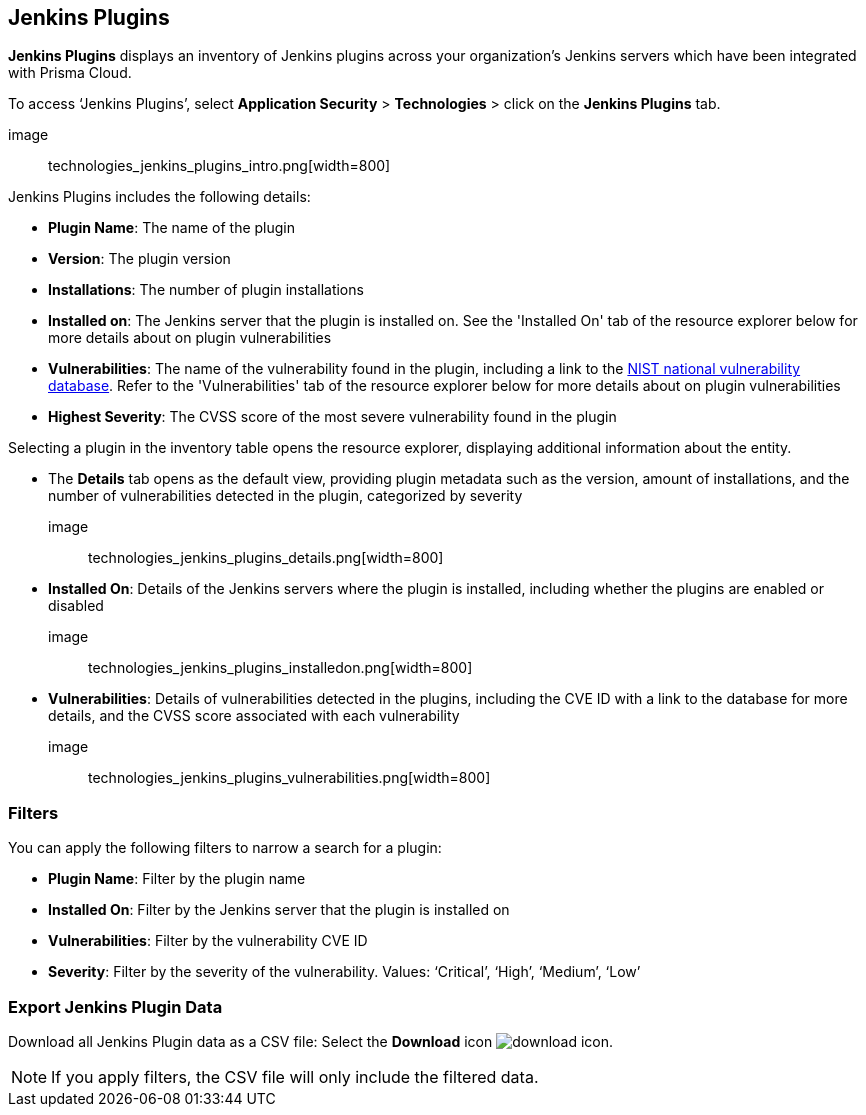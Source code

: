 == Jenkins Plugins

*Jenkins Plugins* displays an inventory of Jenkins plugins across your organization's Jenkins servers which have been integrated with Prisma Cloud.

To access ‘Jenkins Plugins’, select *Application Security* > *Technologies* > click on the *Jenkins Plugins* tab.

image:: technologies_jenkins_plugins_intro.png[width=800]

Jenkins Plugins includes the following details:

* *Plugin Name*: The name of the plugin

* *Version*: The plugin version

* *Installations*: The number of plugin installations  

* *Installed on*: The Jenkins server that the plugin is installed on. See the 'Installed On' tab of the resource explorer below for more details about on plugin vulnerabilities

* *Vulnerabilities*: The name of the vulnerability found in the plugin, including a link to the https://nvd.nist.gov/vuln[NIST national vulnerability database]. Refer to the 'Vulnerabilities' tab of the resource explorer below for more details about on plugin vulnerabilities

* *Highest Severity*: The CVSS score of the most severe vulnerability found in the plugin  

Selecting a plugin in the inventory table opens the resource explorer, displaying additional information about the entity.

* The *Details* tab opens as the default view, providing plugin metadata such as the version, amount of installations, and the number of vulnerabilities detected in the plugin, categorized by severity 

image:: technologies_jenkins_plugins_details.png[width=800]

* *Installed On*: Details of the Jenkins servers where the plugin is installed, including whether the plugins are enabled or disabled

image:: technologies_jenkins_plugins_installedon.png[width=800]

* *Vulnerabilities*: Details of vulnerabilities detected in the plugins, including the CVE ID with a link to the database for more details, and the CVSS score associated with each vulnerability 

image:: technologies_jenkins_plugins_vulnerabilities.png[width=800]

=== Filters

You can apply the following filters to narrow a search for a plugin:

* *Plugin Name*: Filter by the plugin name

* *Installed On*: Filter by the Jenkins server that the plugin is installed on

* *Vulnerabilities*: Filter by the vulnerability CVE ID 

* *Severity*: Filter by the severity of the vulnerability. Values: ‘Critical’, ‘High’, ‘Medium’, ‘Low’

=== Export Jenkins Plugin Data

Download all Jenkins Plugin data as a CSV file: Select the *Download* icon image:download_icon.png[].

NOTE: If you apply filters, the CSV file will only include the filtered data.